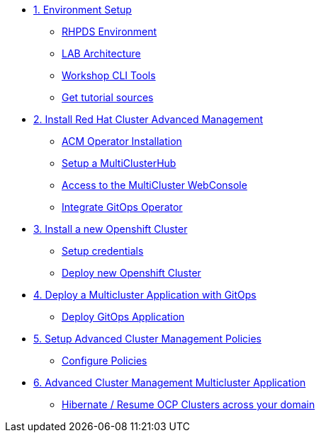 * xref:01-setup.adoc[1. Environment Setup]
** xref:01-setup.adoc#rhpds[RHPDS Environment]
** xref:01-setup.adoc#architecture[LAB Architecture]
** xref:01-setup.adoc#tools[Workshop CLI Tools]
** xref:01-setup.adoc#sources[Get tutorial sources]

* xref:02-deploy.adoc[2. Install Red Hat Cluster Advanced Management]
** xref:02-deploy.adoc#install[ACM Operator Installation]
** xref:02-deploy.adoc#setup[Setup a MultiClusterHub]
** xref:02-deploy.adoc#console[Access to the MultiCluster WebConsole]
** xref:02-deploy.adoc#gitops[Integrate GitOps Operator]

* xref:03-installcluster.adoc[3. Install a new Openshift Cluster]
** xref:03-installcluster.adoc#credentials[Setup credentials]
** xref:03-installcluster.adoc#install[Deploy new Openshift Cluster]

* xref:04-deployapplication.adoc[4. Deploy a Multicluster Application with GitOps]
** xref:04-deployapplication.adoc#application[Deploy GitOps Application]

* xref:05-policies.adoc[5. Setup Advanced Cluster Management Policies]
** xref:05-policies.adoc#setup[Configure Policies]

* xref:06-multiclusterapplication.adoc[6. Advanced Cluster Management Multicluster Application]
** xref:06-policies.adoc#hibernate[Hibernate / Resume OCP Clusters across your domain]
